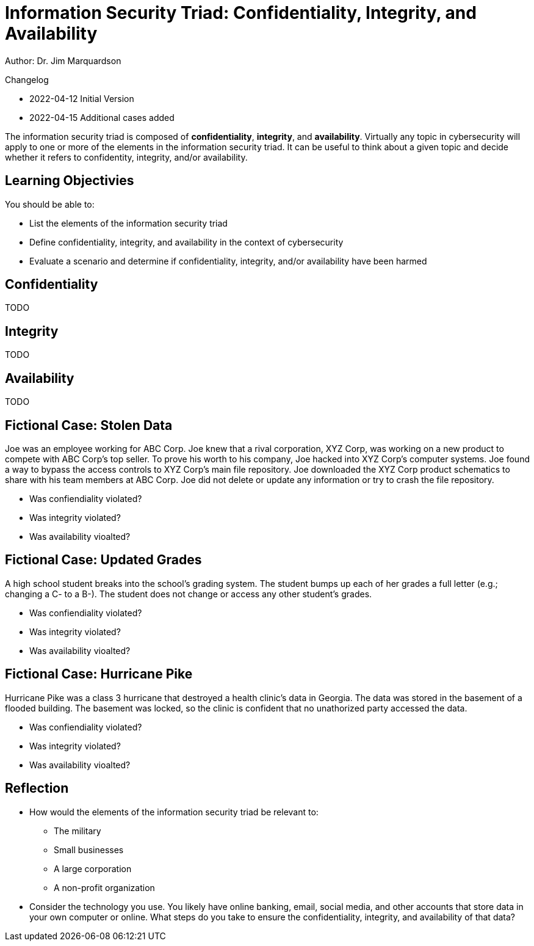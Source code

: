 = Information Security Triad: Confidentiality, Integrity, and Availability

Author: Dr. Jim Marquardson

Changelog

* 2022-04-12 Initial Version
* 2022-04-15 Additional cases added

The information security triad is composed of *confidentiality*, *integrity*, and *availability*. Virtually any topic in cybersecurity will apply to one or more of the elements in the information security triad. It can be useful to think about a given topic and decide whether it refers to confidentity, integrity, and/or availability.

== Learning Objectivies

You should be able to:

* List the elements of the information security triad
* Define confidentiality, integrity, and availability in the context of cybersecurity
* Evaluate a scenario and determine if confidentiality, integrity, and/or availability have been harmed

== Confidentiality

TODO

== Integrity

TODO

== Availability

TODO

== Fictional Case: Stolen Data

Joe was an employee working for ABC Corp. Joe knew that a rival corporation, XYZ Corp, was working on a new product to compete with ABC Corp's top seller. To prove his worth to his company, Joe hacked into XYZ Corp's computer systems. Joe found a way to bypass the access controls to XYZ Corp's main file repository. Joe downloaded the XYZ Corp product schematics to share with his team members at ABC Corp. Joe did not delete or update any information or try to crash the file repository.

* Was confiendiality violated?
* Was integrity violated?
* Was availability vioalted?

== Fictional Case: Updated Grades

A high school student breaks into the school's grading system. The student bumps up each of her grades a full letter (e.g.; changing a C- to a B-). The student does not change or access any other student's grades.

* Was confiendiality violated?
* Was integrity violated?
* Was availability vioalted?

== Fictional Case: Hurricane Pike

Hurricane Pike was a class 3 hurricane that destroyed a health clinic's data in Georgia. The data was stored in the basement of a flooded building. The basement was locked, so the clinic is confident that no unathorized party accessed the data. 

* Was confiendiality violated?
* Was integrity violated?
* Was availability vioalted?

== Reflection

* How would the elements of the information security triad be relevant to:
** The military
** Small businesses
** A large corporation
** A non-profit organization
* Consider the technology you use. You likely have online banking, email, social media, and other accounts that store data in your own computer or online. What steps do you take to ensure the confidentiality, integrity, and availability of that data?